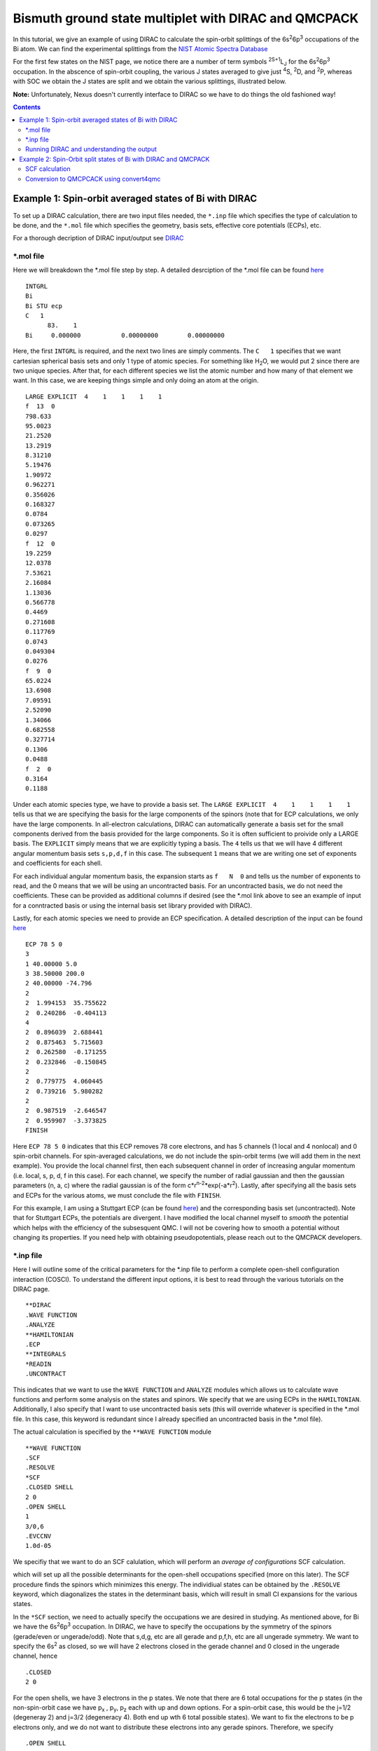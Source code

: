 =====================================================
Bismuth ground state multiplet with DIRAC and QMCPACK
=====================================================

In this tutorial, we give an example of using DIRAC to calculate the 
spin-orbit splittings of the 6s\ :sup:`2`\ 6p\ :sup:`3` occupations of the Bi atom. 
We can find the experimental splittings from the `NIST Atomic Spectra Database <https://physics.nist.gov/cgi-bin/ASD/energy1.pl?de=0&spectrum=Bi+I&submit=Retrieve+Data&units=1&format=0&output=0&page_size=15&multiplet_ordered=0&average_out=1&conf_out=on&term_out=on&level_out=on&unc_out=1&j_out=on&lande_out=on&perc_out=on&biblio=on&temp=>`_

For the first few states on the NIST page, we notice there are a number of term symbols :sup:`2S+1`\ L\ :sub:`J` for the 6s\ :sup:`2`\ 6p\ :sup:`3` occupation. 
In the abscence of spin-orbit coupling, the various J states averaged to give just :sup:`4`\ S, :sup:`2`\ D, and :sup:`2`\ P, whereas with SOC we obtain the J states are split and we obtain the various splittings, illustrated below.

.. image:: figs/Bi_states.png
  :align: center
  :width: 60%
  
**Note:** Unfortunately, Nexus doesn't currently interface to DIRAC so we have to do things the old fashioned way!
  
.. contents::

Example 1: Spin-orbit averaged states of Bi with DIRAC
======================================================

To set up a DIRAC calculation, there are two input files needed, the ``*.inp`` file which specifies the type of calculation to be done, and the ``*.mol`` file which specifies the geometry, basis sets, effective core potentials (ECPs), etc.

For a thorough decription of DIRAC input/output see `DIRAC <http://www.diracprogram.org/doc/release-21/>`_

*.mol file
----------
Here we will breakdown the *.mol file step by step. A detailed desrciption of the *.mol file can be found `here <http://www.diracprogram.org/doc/release-21/molecule_and_basis/molecule_using_mol.html>`_   
:: 
  INTGRL 
  Bi        
  Bi STU ecp
  C   1         
        83.    1 
  Bi     0.000000           0.00000000        0.00000000
  
Here, the first ``INTGRL`` is required, and the next two lines are simply comments. 
The ``C   1`` specifies that we want cartesian spherical basis sets and only 1 type of atomic species. For something like H\ :sub:`2`\ O, we would put 2 since there are two unique species. 
After that, for each different species we list the atomic number and how many of that element we want. 
In this case, we are keeping things simple and only doing an atom at the origin.
::
  LARGE EXPLICIT  4    1    1    1    1            
  f  13  0                 
  798.633           
  95.0023 
  21.2520
  13.2919 
  8.31210
  5.19476
  1.90972
  0.962271
  0.356026
  0.168327
  0.0784  
  0.073265
  0.0297
  f  12  0
  19.2259
  12.0378
  7.53621   
  2.16084
  1.13036       
  0.566778        
  0.4469            
  0.271608
  0.117769              
  0.0743                
  0.049304
  0.0276               
  f  9  0              
  65.0224               
  13.6908               
  7.09591
  2.52090              
  1.34066              
  0.682558
  0.327714              
  0.1306                
  0.0488
  f  2  0                                         
  0.3164
  0.1188

Under each atomic species type, we have to provide a basis set. The ``LARGE EXPLICIT  4    1    1    1    1`` tells us that we are specifying the basis for the large components of the spinors (note that for ECP calculations, we only have the large components. In all-electron calculations, DIRAC can automatically generate a basis set for the small components derived from the basis provided for the large components. So it is often sufficient to proivide only a LARGE basis. The ``EXPLICIT`` simply means that we are explicitly typing a basis. The ``4`` tells us that we will have 4 different angular momentum basis sets ``s,p,d,f`` in this case. The subsequent ``1`` means that we are writing one set of exponents and coefficients for each shell. 

For each individual angular momentum basis, the expansion starts as ``f   N  0`` and tells us the number of exponents to read, and the 0 means that we will be using an uncontracted basis. For an uncontracted basis, we do not need the coefficients. These can be provided as additional columns if desired (see the *.mol link above to see an example of input for a conntracted basis or using the internal basis set library provided with DIRAC). 

Lastly, for each atomic species we need to provide an ECP specification. A detailed description of the input can be found `here <http://www.diracprogram.org/doc/release-21/molecule_and_basis/molecule_with_ecp.html>`_ 
::
  ECP 78 5 0
  3
  1 40.00000 5.0
  3 38.50000 200.0
  2 40.00000 -74.796
  2
  2  1.994153  35.755622
  2  0.240286  -0.404113
  4
  2  0.896039  2.688441
  2  0.875463  5.715603
  2  0.262580  -0.171255
  2  0.232846  -0.150845
  2
  2  0.779775  4.060445
  2  0.739216  5.980282
  2
  2  0.987519  -2.646547 
  2  0.959907  -3.373825
  FINISH
 
Here ``ECP 78 5 0`` indicates that this ECP removes 78 core electrons, and has 5 channels (1 local and 4 nonlocal) and 0 spin-orbit channels. For spin-averaged calculations, we do not include the spin-orbit terms (we will add them in the next example). You provide the local channel first, then each subsequent channel in order of increasing angular momentum (i.e. local, s, p, d, f in this case). For each channel, we specify the number of radial gaussian and then the gaussian parameters (n, a, c) where the radial gaussian is of the form c*r\ :sup:`n-2`\ *exp(-a*r\ :sup:`2`\ ). 
Lastly, after specifying all the basis sets and ECPs for the various atoms, we must conclude the file with ``FINISH``.

For this example, I am using a Stuttgart ECP (can be found `here <http://www.tc.uni-koeln.de/PP/clickpse.en.html>`_) and the corresponding basis set (uncontracted). Note that for Stuttgart ECPs, the potentials are divergent. I have modified the local channel myself to *smooth* the potential which helps with the efficiency of the subsesquent QMC. I will not be covering how to smooth a potential without changing its properties. If you need help with obtaining pseudopotentials, please reach out to the QMCPACK developers.

*.inp file
----------

Here I will outline some of the critical parameters for the *.inp file to perform a complete open-shell configuration interaction (COSCI). To understand the different input options, it is best to read through the various tutorials on the DIRAC page. 
::
  **DIRAC
  .WAVE FUNCTION
  .ANALYZE
  **HAMILTONIAN
  .ECP
  **INTEGRALS
  *READIN
  .UNCONTRACT
  
This indicates that we want to use the ``WAVE FUNCTION`` and ``ANALYZE`` modules which allows us to calculate wave functions and perform some analysis on the states and spinors. 
We specify that we are using ECPs in the ``HAMILTONIAN``. Additionally, I also specify that I want to use uncontracted basis sets (this will override whatever is specified in the *.mol file. In this case, this keyword is redundant since I already specified an uncontracted basis in the *.mol file). 

The actual calculation is specified by the ``**WAVE FUNCTION`` module
::
  **WAVE FUNCTION
  .SCF
  .RESOLVE
  *SCF
  .CLOSED SHELL
  2 0
  .OPEN SHELL
  1
  3/0,6
  .EVCCNV
  1.0d-05
  
We specifiy that we want to do an SCF calulation, which will perform an *average of configurations* SCF calculation. 

.. image:: figs/aoc.png
  :align: center
  :width: 25%
  
which will set up all the possible determinants for the open-shell occupations specified (more on this later). The SCF procedure finds the spinors which minimizes this energy. The individiual states can be obtained by the ``.RESOLVE`` keyword, which diagonalizes the states in the determinant basis, which will result in small CI expansions for the various states.

.. image:: figs/ci.png
  :align: center
  :width: 15%
  
In the ``*SCF`` section, we need to actually specify the occupations we are desired in studying. As mentioned above, for Bi we have the 6s\ :sup:`2`\ 6p\ :sup:`3` occupation. In DIRAC, we have to specify the occupations by the symmetry of the spinors (gerade/even or ungerade/odd). Note that s,d,g, etc are all gerade and p,f,h, etc are all ungerade symmetry. We want to specify the 6s\ :sup:`2` as closed, so we will have 2 electrons closed in the gerade channel and 0 closed in the ungerade channel, hence
::
  .CLOSED
  2 0
  
For the open shells, we have 3 electrons in the p states. We note that there are 6 total occupations for the p states (in the non-spin-orbit case we have p\ :sub:`x`\  , p\ :sub:`y`\ , p\ :sub:`z` each with up and down options. For a spin-orbit case, this would be the j=1/2 (degeneray 2) and j=3/2 (degeneracy 4). Both end up wth 6 total possible states). We want to fix the electrons to be p electrons only, and we do not want to distribute these electrons into any gerade spinors. 
Therefore, we specify
::
  .OPEN SHELL
  1
  3/0,6
  
We only have one active space in this case, however we could increase this and add multiple occupation lines. Additinoally, we could do a larger scale COSCI calculation where we correlate the s electrons as well with the following input
::
  .CLOSED
  0 0
  .OPEN SHELL
  1
  5/2,6
  
For simplicity, we will work with the first input. 

Note that since we have 6 possible spinors for the p elecrons, and we only occupy with 3 electrons, we will have 6choose3 = 20 possible determinants/COSCI states after calling ``.RESOLVE``

Lastly, an important part of the input is the ``**ANALYZE`` module, where we specify some additional printing to the output file. Some of this is **required** for conversion to QMCPACK.
::
  **ANALYZE
  .PRIVEC
  .MULPOP
  *PRIVEC
  .AOLAB
  .VECPRI
  1..oo
  1..oo
  .PRINT
  1
  *MULPOP
  .AOLAB
  .VECPOP
  1..oo
  1..oo
  .PRINT
  1
  
The ``.PRIVEC`` specifies that we want to print the obtained spinors. **THIS IS REQUIRED FOR CONVERSION TO QMCPACK**, otherwise we cannot read the spinor coefficients. In the ``*PRIVEC``, we indiccate that we want to print the spinors (eigenvectors) in the atomic orbital basis (hence, the ``.AOLAB``). The ``.VECPRI`` tells us to print to the output file all of the spinors for each symmetry (gerade, then ungerade). The ``1..oo`` prints all the spinors in that symmetry channel. If we only want to print the first 10 for example, we could just write ``1..10``. The ``.MULPOP`` command is not required, but it is useful to see the mulliken population analysis of the spinors. 

Running DIRAC and understanding the output
------------------------------------------

Running DIRAC is straightforward. Assuming the ``pam-dirac`` script is in your path, you can simply run 
::
  pam-dirac --inp="cosci.inp" --mol="Bi.mol"

Assuming this is successful, we will be able to see the output in the ``cosci_Bi.out`` file.

To see the results of the average of configurations calculations, we can look for the total energy
::
                                   TOTAL ENERGY
                                   ------------

   Electronic energy                        :    -5.2141207112141519

   Other contributions to the total energy
   Nuclear repulsion energy                 :     0.0000000000000000

   Sum of all contributions to the energy
   Total energy                             :    -5.2141207112141519

The energy of *E* = -5.21412 Ha, this is the energy obtained from the E\ :sub:`AOC` expression above.

In order to connvert to QMCPACK, we need to make sure the eigenvectors (spinors) were actually printed. 
::
    **************************************************************************
    ****************************** Vector print ******************************
    **************************************************************************



    Coefficients from DFCOEF
    ------------------------



                                Fermion ircop E1g
                                -----------------


  * Electronic eigenvalue no.  1: -0.6809061437841
  ====================================================
       1  L Bi  1 s             0.0000118634        0.0000000000        0.0000000000        0.0000000000
       2  L Bi  1 s            -0.0002764816        0.0000000000        0.0000000000        0.0000000000
       3  L Bi  1 s             0.0078341692        0.0000000000        0.0000000000        0.0000000000
       4  L Bi  1 s            -0.0357656369        0.0000000000        0.0000000000        0.0000000000
       5  L Bi  1 s             0.0729896399        0.0000000000        0.0000000000        0.0000000000
       6  L Bi  1 s            -0.0698826077        0.0000000000        0.0000000000        0.0000000000
       ...
       
The columns correspond to the real and imaginary parts of the up and down components of the total spinor. The qmcpack converter understands how to handle this. 

Next we want to check if the open-shell states are resolved into the various small CI expansions (COSCI calculation)
::
    *************************************************************************
    ******************** Resolution of open-shell states ********************
    *************************************************************************
      
Assuming we find this, we can search for the results. 
::
 Energy eigenvalues in atomic units

 Level   Rel eigenvalue     Abs eigenvalue      Total Energy    Degeneracy

    1     0.0000000000     -1.750400036742       -5.271133025983 (   4 * )
    2     0.0570123148     -1.693387721973       -5.214120711214 (  10 * )
    3     0.0950205246     -1.655379512127       -5.176112501368 (   6 * )

First thing to note, the individually resolved energies all average to the SCF energy we found above, i.e.  ``(1/20  * (4 * -5.271133 + 10 * -5.214120 + 6 * -5.176112)) = -5.214120 Ha``. Next we can identify the states as the states shown in the first image. From the experimental spetrum, we only have the :sup:`4`\ S\ :sub:`3/2` state which *isn't* j-averaged, so the degeneracy of this state is 4. Note there are both :sup:`2`\ D\ :sub:`3/2` and :sup:`2`\ D\ :sub:`5/2` states which get averaged in the absence of spin-orbit, so there are 4+6=10 total degenerate states. Lastly, the :sup:`2`\ P\ :sub:`3/2` and :sup:`2`\ P\ :sub:`1/2` states, which get averaged in the absence of spin-orbit, so there are 4+2 = 6 total states. Therefore, we have reproduced the ordering of the j-averaged experimental spectrum when we neglect SOC. We also note the splittings of 0.057012 Ha and 0.095020 Ha correspond to 1.55137 eV and 2.585625 eV respetively. Compared to the experimental j-averaged spectrum, we have errors of roughly 0.163 eV and 1.050 eV respectively. 

This simple COSCI treatment can be signifiantly improved with QMC for the j-averaged states. However, we will now focus on the SOC calculations and perform QMC calcualtions on the SOC calculations. 


Example 2: Spin-Orbit split states of Bi with DIRAC and QMCPACK
===============================================================
In this example, we now include SOC and will perform the necessary QMC calculations to resolve some of the excited states. 

SCF calculation
---------------
Conviently, the only necessary change to include spin-orbit is to include the actual spin-orbit terms in the ECP. 
::
  ECP 78 5 3
  3
  1 40.00000 5.0
  3 38.50000 200.0
  2 40.00000 -74.796
  2
  2  1.994153  35.755622
  2  0.240286  -0.404113
  4
  2  0.896039  2.688441
  2  0.875463  5.715603
  2  0.262580  -0.171255
  2  0.232846  -0.150845
  2
  2  0.779775  4.060445
  2  0.739216  5.980282 
  2
  2  0.987519  -2.646547
  2  0.959907  -3.373825
  4                       
  2  0.896039  -5.376883
  2  0.875463  5.715603
  2  0.262580  0.342510
  2  0.232846  -0.150845
  2
  2  0.779775  -4.060445
  2  0.739216  3.986855
  2
  2  0.987519  1.764365
  2  0.959907  -1.686912
  FINISH

In the ``ECP`` line, the last number corresponds to the number of spin-orbit angular momentum channels, starting from l=1 or p. This is because spin-orbit doesn't apply to s states, (note SOC goes as l.s, and for l=0 states the contribution is zero). So in this case, we have 3 SOC channels for p, d, and f. 

Similar to the spin-averaged case, we can look for the energy from the average-of-configurations calculation. 
::
                                   TOTAL ENERGY
                                   ------------

   Electronic energy                        :    -5.2221643043234707

   Other contributions to the total energy
   Nuclear repulsion energy                 :     0.0000000000000000

   Sum of all contributions to the energy
   Total energy                             :    -5.2221643043234707
   
Notice that the total energy is different than the spin-averaged...the new spin-orbit contribution to the Hamiltonian lowers the energy. We can now look at the COSCI states
::
    1     0.0000000000     -1.780162163308       -5.300947773703 (   4 * )
    2     0.0566920241     -1.723470139197       -5.244255749591 (   4 * )
    3     0.0782419737     -1.701920189567       -5.222705799962 (   6 * )
    4     0.1142162781     -1.665945885253       -5.186731495648 (   2 * )
    5     0.1627542231     -1.617407940163       -5.138193550557 (   4 * )
    
Note that the total energies of the invidual states average to give the average of configurations energy, e.g. ``1/20*(4*(-5.3009) + 4(*-5.2442) + 6*(-5.2227) + 2*(-5.1867) + 4*(-5.1381)) = -5.22216 Ha``. Also, now the states are in the same order as the experimental spectrum show at the top of this page, namely :sup:`4`\ S\ :sub:`3/2` is the ground state, followed by :sup:`2`\ D\ :sub:`3/2`\ , :sup:`2`\ D\ :sub:`5/2`\ , :sup:`2`\ P\ :sub:`1/2`\ , :sup:`2`\ P\ :sub:`3/2`.

At the COSCI level of theory, the energy differences come out to 1.54266, 2.12904, 3.1079, and 4.428761 eV, which corresponds to roughly  -0.1266, -0.2150, -0.4219 and -0.31676 eV respectively. Now, lets see if we can improve the agreement with experiment by using the COSCI wave functions as trial wave functions in QMCPACK

Conversion to QMCPCACK using convert4qmc
----------------------------------------

Here we are going to discuss converting the DIRAC output into a QMCPACK hdf5 format and xml input files. Note that to run with spin-orbit, the pseudopotential file must include spin-orbit terms. In order to obtain a QMCPACK pesudopotential file with SOC terms, please contact the developers. 

To generate the hdf5 and QMCPACK input files, this can be accomplished using the ``convert4qmc`` executable. Running ``convert4qmc`` without any arguments provides the options for the code. 
::
  |-> convert4qmc
  Rank =    0  Free Memory = 78555 MB
  Usage: convert [-gaussian|-gamess|-orbitals|-dirac|-rmg] filename 
  [-nojastrow -hdf5 -prefix title -addCusp -production -NbImages NimageX NimageY NimageZ]
  [-psi_tag psi0 -ion_tag ion0 -gridtype log|log0|linear -first ri -last rf]
  [-size npts -multidet multidet.h5 -ci file.out -threshold cimin -TargetState state_number -NaturalOrbitals NumToRead -optDetCoeffs]
  Defaults : -gridtype log -first 1e-6 -last 100 -size 1001 -ci required -threshold 0.01 -TargetState 0 -prefix sample
  When the input format is missing, the  extension of filename is used to determine the format 
  *.Fchk -> gaussian; *.out -> gamess; *.h5 -> HDF5

All we need to do is run the converter on the DIRAC output file and it will generate the hdf5 file and corresponding QMCPACK xml inputs. If the converter detects only an SCF calculation (DFT or just average-of-configurations HF) it will generate a single determinant wave function. If the converter detects a COSCI calculation, it will generate the corresponding CI wave function for the targeted state. For example:
::
  |-> convert4qmc -dirac cosci_Bi.out
  Rank =    0  Free Memory = 78550 MB                                     
  Index of ion charge 0                             
  Index of valence charge 1    
  Using cosci_Bi to name output files
  Found 1 unique species              
  Found 1 total number of atoms      
                              
  Reading spinor info          
  ========================================================================
  Found 2 fermion irreps.      
    irrep E1g with 58 spinors and 123 AO coefficients.
    irrep E1u with 50 spinors and 123 AO coefficients.
  Found coefficients for E1g        
  Generated kramers pair with irrep E2g
  Found coefficients for E1u    
  Generated kramers pair with irrep E2u
  Now we have the following spinors     
    irrep E1g with 58 spinors and 123 AO coefficients.
    irrep E2g with 58 spinors and 123 AO coefficients.
    irrep E1u with 50 spinors and 123 AO coefficients.
    irrep E2u with 50 spinors and 123 AO coefficients.
                                  
  Parsing wave function info    
  ========================================================================
  Found Complete Open-Shell CI (COSCI) wave function
                              
  Orbital Info                  
  ------------------------------------
  irrep: E1g                         
    closed  : 1                 
    active  : 0                          
    virtual : 57                                                                                                                                                  
    total   : 58               
  irrep: E1u                   
    closed  : 0                
    active  : 3                     
    virtual : 47                                                    
    total   : 50                          
                                                                                                                                                                
  Sorting spinors into DIRAC COSCI order  
  
  COSCI State Info
  ------------------------------------
  Found 6 representations
  Representation: 1u with 5 states
    state#     Energies and Ndets:
      0 -5.300947770000e+00 5
      1 -5.244255750000e+00 4
      2 -5.222705800000e+00 3
      3 -5.186731500000e+00 2
      4 -5.138193550000e+00 5
  Representation: -1u with 5 states
    state#     Energies and Ndets:
      5 -5.300947770000e+00 5
      6 -5.244255750000e+00 4
      7 -5.222705800000e+00 3
      8 -5.186731500000e+00 2
      9 -5.138193550000e+00 5
  Representation: 3u with 4 states
    state#     Energies and Ndets:
      10 -5.300947770000e+00 4
      11 -5.244255750000e+00 3
      12 -5.222705800000e+00 2
      13 -5.138193550000e+00 4
  Representation: -3u with 4 states
    state#     Energies and Ndets:
      14 -5.300947770000e+00 4
      15 -5.244255750000e+00 3
      16 -5.222705800000e+00 2
      17 -5.138193550000e+00 4
  Representation: 5u with 1 states
    state#     Energies and Ndets:
      18 -5.222705800000e+00 1
  Representation: -5u with 1 states
    state#     Energies and Ndets:
      19 -5.222705800000e+00 1
  Saving wave function for target state 0
  note: if you want another state run with -TargetState #_of_desired_state shown above                                                                                 

  QMCGaussianParserBase::dump
  Adding Two-Body and One-Body jastrows with rcut="10" and size="10"
  Adding Three-Body jastrows with rcut="5"
  Generating Standard Input file containing VMC, standard optmization, and DMC blocks.                        
  Modify according to the accuracy you would like to achieve.
  Hamiltonian using ECP for Electron Ion=1
                                        

This will create a wave function for the first state it encounters. Notice DIRAC has CI expansions for all 20 states and the degeneraciess described in the previous section. We can select whichever state we want to calculate with the ``-TargetState #`` flag. 

We are interested in calculating these states with QMC. First we will check that the converter worked correctly, and try to reproduce the COSCI energies in QMCPACK. To do this, we will simply calculate the VMC energy ofthe various wavefunctions, with no jastrow. This corresponds to the variational energy of the COSCI wavefunctions, and we are not adding any correlation via a jastrow at first. If the energies agree with what we calculated in DIRAC, then the converter was successful and we have good wave functions. 

If we look at the 5 states in *Representation 1u*, we see the 5 distinct energies found from the COSCI calculation. 

I will generate different inputs for these states, and run qmcpack on the generated files as 
::
  |-> convert4qmc -dirac cosci_dirac.out -nojastrow -TargetState 0 -prefix state_0
  |-> mpirun -np N qmcpack-complex state_0.qmc.in-wfnoj.xml | tee state_0.qmc.in-wfnoj.out

  |-> convert4qmc -dirac cosci_dirac.out -nojastrow -TargetState 1 -prefix state_1
  |-> mpirun -np N qmcpack-complex state_1.qmc.in-wfnoj.xml | tee state_1.qmc.in-wfnoj.out

  |-> convert4qmc -dirac cosci_dirac.out -nojastrow -TargetState 2 -prefix state_2
  |-> mpirun -np N qmcpack-complex state_2.qmc.in-wfnoj.xml | tee state_2.qmc.in-wfnoj.out

  |-> convert4qmc -dirac cosci_dirac.out -nojastrow -TargetState 3 -prefix state_3
  |-> mpirun -np N qmcpack-complex state_3.qmc.in-wfnoj.xml | tee state_3.qmc.in-wfnoj.out

  |-> convert4qmc -dirac cosci_dirac.out -nojastrow -TargetState 4 -prefix state_4
  |-> mpirun -np N qmcpack-complex state_4.qmc.in-wfnoj.xml | tee state_4.qmc.in-wfnoj.out

The states we are running correspond to the COSCI energies
::
    state#     Energies and Ndets:
      0 -5.300947770000e+00 5
      1 -5.244255750000e+00 4
      2 -5.222705800000e+00 3
      3 -5.186731500000e+00 2
      4 -5.138193550000e+00 5
      
After running the no-jastrow VMC for each of these, we should find something similar to the energies here:
::
  |-> qmca -q ev state*.s000.scalar.dat
                            LocalEnergy               Variance           ratio 
  state_0  series 0  -5.300973 +/- 0.000387   0.260264 +/- 0.003473   0.0491 
  state_1  series 0  -5.243824 +/- 0.004710   0.338262 +/- 0.068780   0.0645 
  state_2  series 0  -5.221590 +/- 0.002897   0.290984 +/- 0.021331   0.0557 
  state_3  series 0  -5.188029 +/- 0.003165   0.282325 +/- 0.010537   0.0544 
  state_4  series 0  -5.139926 +/- 0.002713   0.281456 +/- 0.013977   0.0548 


While these are relatively short calculations, we obtain the same energies (within statistical errorbars) to the underlying COCSI calcultions (**note: these are not production quality settings. We are just checking to see if there are any obvious problems.**). 

Now we are interested in calculating the same wavfunctions in VMC and DMC after optimization. The DMC should improve the relative energies between the states and have better agreement with the experimental splittings compared to the simple COSCI calculations. 
To see how QMC can improve these, we can use ``convert4qmc`` to generate new input files that include jastrow optimization blocks and VMC/DMC calculations. For each state, we do
::
  |-> convert4qmc -dirac cosci_dirac.out -TargetState 0 -prefix qmc_state_0
  |-> mpirun -np N qmcpack-complex qmc_state_0.qmc.in-wfj.xml | tee qmc_state_0.qmc.in-wfj.out

  |-> convert4qmc -dirac cosci_dirac.out -TargetState 1 -prefix qmc_state_1
  |-> mpirun -np N qmcpack-complex qmc_state_1.qmc.in-wfj.xml | tee qmc_state_1.qmc.in-wfj.out

  |-> convert4qmc -dirac cosci_dirac.out -TargetState 2 -prefix qmc_state_2
  |-> mpirun -np N qmcpack-complex qmc_state_2.qmc.in-wfj.xml | tee qmc_state_2.qmc.in-wfj.out

  |-> convert4qmc -dirac cosci_dirac.out -TargetState 3 -prefix qmc_state_3
  |-> mpirun -np N qmcpack-complex qmc_state_3.qmc.in-wfj.xml | tee qmc_state_3.qmc.in-wfj.out

  |-> convert4qmc -dirac cosci_dirac.out -TargetState 4 -prefix qmc_state_4
  |-> mpirun -np N qmcpack-complex qmc_state_4.qmc.in-wfj.xml | tee qmc_state_4.qmc.in-wfj.out
 
The inputs from convert4qmc without the "nojastrow" flag will generate an input file that performs an initial VMC, then an initial set of jastrow optimizations with a small number of samples followed up with more optimization loops with more samples. 
After the wave function optimizations, it performs another VMC calculation to distribute the walkers according to the trial wave function and finishes with a DMC calculation. 
To make these calculations a bit faster, I modify by hand the number of samples in the optimization and the total number of optimization loops (**note: these parameters are not production quality, but just sufficient to demonstrate how the optimization/VMC/DMC improves the results from COCSI. To get reliable energetics, please run with production settings**) and will only compare the energies from state 0 (corresponding to one of the 4 :sup:`4`\ S\ :sub:`3/2` degenerate states) and state 4 (corresponding to one of the 4 :sup:`2`\ P\ :sub:`3/2` degenerate states)

After running qmcpack on both states, you can use qmca to get the energies from the optimizations and subsequent VMC/DMC. Based on the inputs, the DMC is in series 7, so
::
  qmc_state_0  series 7 
    LocalEnergy           =           -5.3885 +/-           0.0012 
    Variance              =            0.0692 +/-           0.0039 
    Kinetic               =             1.650 +/-            0.011 
    LocalPotential        =            -7.038 +/-            0.012 
    ElecElec              =            2.8951 +/-           0.0014 
    LocalECP              =          -10.6238 +/-           0.0064 
    NonLocalECP           =             0.755 +/-            0.012 
    LocalEnergy_sq        =            29.105 +/-            0.016 
    SOECP                 =          -0.06416 +/-          0.00069 
    BlockWeight           =          61427.01 +/-           153.39 
    BlockCPU              =            211.65 +/-             3.74 
    AcceptRatio           =          0.993808 +/-         0.000034 
    Efficiency            =              1.05 +/-             0.00 
    TotalTime             =          38731.98 +/-             0.00 
    TotalSamples          =          11241143 +/-                0 

  qmc_state_4  series 7 
    LocalEnergy           =           -5.2418 +/-           0.0014 
    Variance              =            0.0846 +/-           0.0062 
    Kinetic               =            1.5424 +/-           0.0040 
    LocalPotential        =           -6.7842 +/-           0.0041 
    ElecElec              =            2.8001 +/-           0.0027 
    LocalECP              =           -10.239 +/-            0.013 
    NonLocalECP           =            0.6041 +/-           0.0085 
    LocalEnergy_sq        =            27.561 +/-            0.017 
    SOECP                 =           0.05038 +/-          0.00026 
    BlockWeight           =          61395.66 +/-           170.19 
    BlockCPU              =            207.30 +/-             3.03 
    AcceptRatio           =          0.993429 +/-         0.000027 
    Efficiency            =              0.41 +/-             0.00 
    TotalTime             =          71103.41 +/-             0.00 
    TotalSamples          =          21058710 +/-                0

From this, we can calulate the DMC energy difference between the :sup:`4`\ S\ :sub:`3/2` and :sup:`2`\ P\ :sub:`3/2` state as 3.99 +/- 0.05 eV, whereas the COSCI gave 4.428 eV and experiment is 4.112 eV. 
Clearly, our DMC with spin-orbit is closer to experiment than the COSCI results which is expected since DMC is a more accurate method. 

The DMC results are not using production level settings and were kept modest for demonstration purposes, so the results can be improved by using better optimizations, more walkers, etc. However, it is important to also remember that the DMC accuracy is also dependent on the quality of the pseudopotential and the trial wave function. We can construct better trial wave functions with larger CI, orbital optimization, etc which should also improve agreement with experiment. However, the overall quality will be limited by the accuracy of the pseudopotential, and better agreement with experiment may only be obtained by using new correlated ECPs or using a smaller core pseudopotential. 

Nonetheless, these examples have demonstrated how to do some initial spin-orbit calculations with QMCPACK using some standard trial wave functions. These examples can be generalized to molecular systems where the workflow is similar. Please feel free to reach out to the QMCPACK developers if you have any questions.
